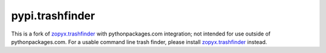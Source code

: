 pypi.trashfinder
================

This is a fork of `zopyx.trashfinder`_ with pythonpackages.com integration; not intended for use outside of pythonpackages.com. For a usable command line trash finder, please install `zopyx.trashfinder`_ instead.

.. _`zopyx.trashfinder`: https://pypi.python.org/pypi/zopyx.trashfinder
